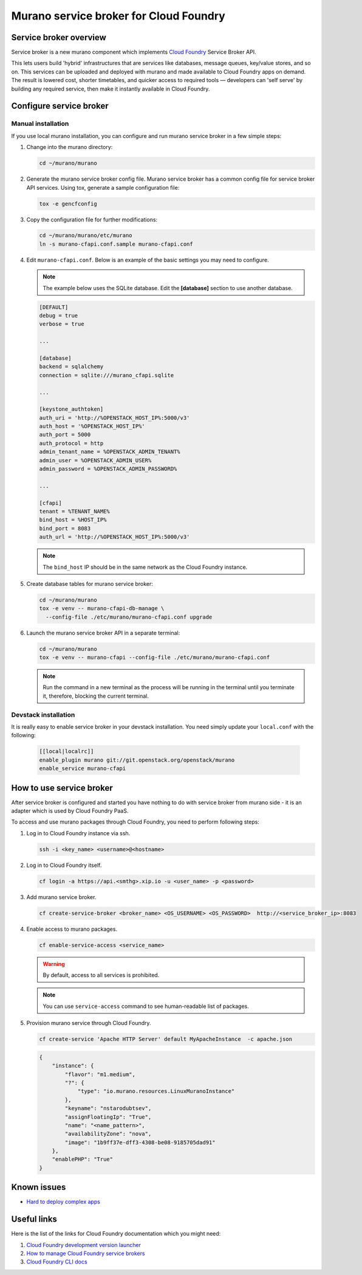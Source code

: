 .. _configure_service_broker:

=======================================
Murano service broker for Cloud Foundry
=======================================

Service broker overview
-----------------------

Service broker is a new murano component which implements `Cloud Foundry
<https://www.cloudfoundry.org/>`_ Service Broker API.

This lets users build 'hybrid' infrastructures that are services like databases, message
queues, key/value stores, and so on. This services can be uploaded and deployed with
murano and made available to Cloud Foundry apps on demand. The result is lowered cost,
shorter timetables, and quicker access to required tools — developers can 'self serve'
by building any required service, then make it instantly available in Cloud Foundry.

Configure service broker
------------------------

Manual installation
~~~~~~~~~~~~~~~~~~~

If you use local murano installation, you can configure and run murano service
broker in a few simple steps:

#. Change into the murano directory:

   .. code-block:: console

       cd ~/murano/murano

#. Generate the murano service broker config file.
   Murano service broker has a common config file for service broker API services.
   Using tox, generate a sample configuration file:

   .. code-block:: console

       tox -e gencfconfig

#. Copy the configuration file for further modifications:

   .. code-block:: console

       cd ~/murano/murano/etc/murano
       ln -s murano-cfapi.conf.sample murano-cfapi.conf

#. Edit ``murano-cfapi.conf``. Below is an example of the basic
   settings you may need to configure.

   .. note::

       The example below uses the SQLite database. Edit the **[database]**
       section to use another database.

   .. code-block:: ini

       [DEFAULT]
       debug = true
       verbose = true

       ...

       [database]
       backend = sqlalchemy
       connection = sqlite:///murano_cfapi.sqlite

       ...

       [keystone_authtoken]
       auth_uri = 'http://%OPENSTACK_HOST_IP%:5000/v3'
       auth_host = '%OPENSTACK_HOST_IP%'
       auth_port = 5000
       auth_protocol = http
       admin_tenant_name = %OPENSTACK_ADMIN_TENANT%
       admin_user = %OPENSTACK_ADMIN_USER%
       admin_password = %OPENSTACK_ADMIN_PASSWORD%

       ...

       [cfapi]
       tenant = %TENANT_NAME%
       bind_host = %HOST_IP%
       bind_port = 8083
       auth_url = 'http://%OPENSTACK_HOST_IP%:5000/v3'


   .. note::

       The ``bind_host`` IP should be in the same network as the
       Cloud Foundry instance.

#. Create database tables for murano service broker:

   .. code-block:: console

       cd ~/murano/murano
       tox -e venv -- murano-cfapi-db-manage \
         --config-file ./etc/murano/murano-cfapi.conf upgrade

#. Launch the murano service broker API in a separate terminal:

   .. code-block:: console

       cd ~/murano/murano
       tox -e venv -- murano-cfapi --config-file ./etc/murano/murano-cfapi.conf

   .. note::

       Run the command in a new terminal as the process will be running in
       the terminal until you terminate it, therefore, blocking the current
       terminal.

Devstack installation
~~~~~~~~~~~~~~~~~~~~~

It is really easy to enable service broker in your devstack installation.
You need simply update your ``local.conf`` with the following:

    .. code-block:: ini

       [[local|localrc]]
       enable_plugin murano git://git.openstack.org/openstack/murano
       enable_service murano-cfapi

How to use service broker
-------------------------

After service broker is configured and started you have nothing to do with service
broker from murano side - it is an adapter which is used by Cloud Foundry PaaS.

To access and use murano packages through Cloud Foundry, you need to perform following steps:

#. Log in to Cloud Foundry instance via ssh.

   .. code-block:: console

      ssh -i <key_name> <username>@<hostname>

#. Log in to Cloud Foundry itself.

   .. code-block:: console

      cf login -a https://api.<smthg>.xip.io -u <user_name> -p <password>

#. Add murano service broker.

   .. code-block:: console

      cf create-service-broker <broker_name> <OS_USERNAME> <OS_PASSWORD>  http://<service_broker_ip>:8083

#. Enable access to murano packages.

   .. code-block:: console

      cf enable-service-access <service_name>

   .. warning::

      By default, access to all services is prohibited.

   .. note::

      You can use ``service-access`` command to see human-readable list of packages.

#. Provision murano service through Cloud Foundry.

   .. code-block:: console

      cf create-service 'Apache HTTP Server' default MyApacheInstance  -c apache.json

   .. code-block:: json

      {
          "instance": {
              "flavor": "m1.medium",
              "?": {
                  "type": "io.murano.resources.LinuxMuranoInstance"
              },
              "keyname": "nstarodubtsev",
              "assignFloatingIp": "True",
              "name": "<name_pattern>",
              "availabilityZone": "nova",
              "image": "1b9ff37e-dff3-4308-be08-9185705dad91"
          },
          "enablePHP": "True"
      }

Known issues
------------

* `Hard to deploy complex apps
  <https://bugs.launchpad.net/murano/+bug/1500777>`_

Useful links
------------

Here is the list of the links for Cloud Foundry documentation which you might need:

#.  `Cloud Foundry development version launcher
    <https://github.com/yudai/cf_nise_installer>`_

#.  `How to manage Cloud Foundry service brokers
    <https://docs.cloudfoundry.org/services/managing-service-brokers.html>`_

#. `Cloud Foundry CLI docs
   <http://docs.cloudfoundry.org/devguide/#cf>`_
